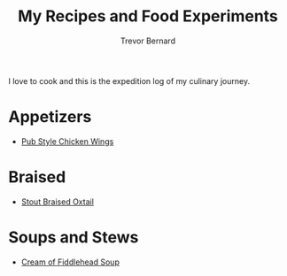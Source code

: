 #+TITLE: My Recipes and Food Experiments
#+AUTHOR: Trevor Bernard

I love to cook and this is the expedition log of my culinary journey.

* Appetizers

- [[file:recipes/pub-style-wings.org][Pub Style Chicken Wings]]

* Braised

- [[file:recipes/stout-braised-oxtail.org][Stout Braised Oxtail]]

* Soups and Stews

- [[file:recipes/cream-of-fiddlehead.org][Cream of Fiddlehead Soup]]
